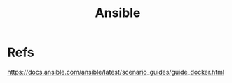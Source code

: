 #+Title: Ansible

* Refs
  https://docs.ansible.com/ansible/latest/scenario_guides/guide_docker.html
